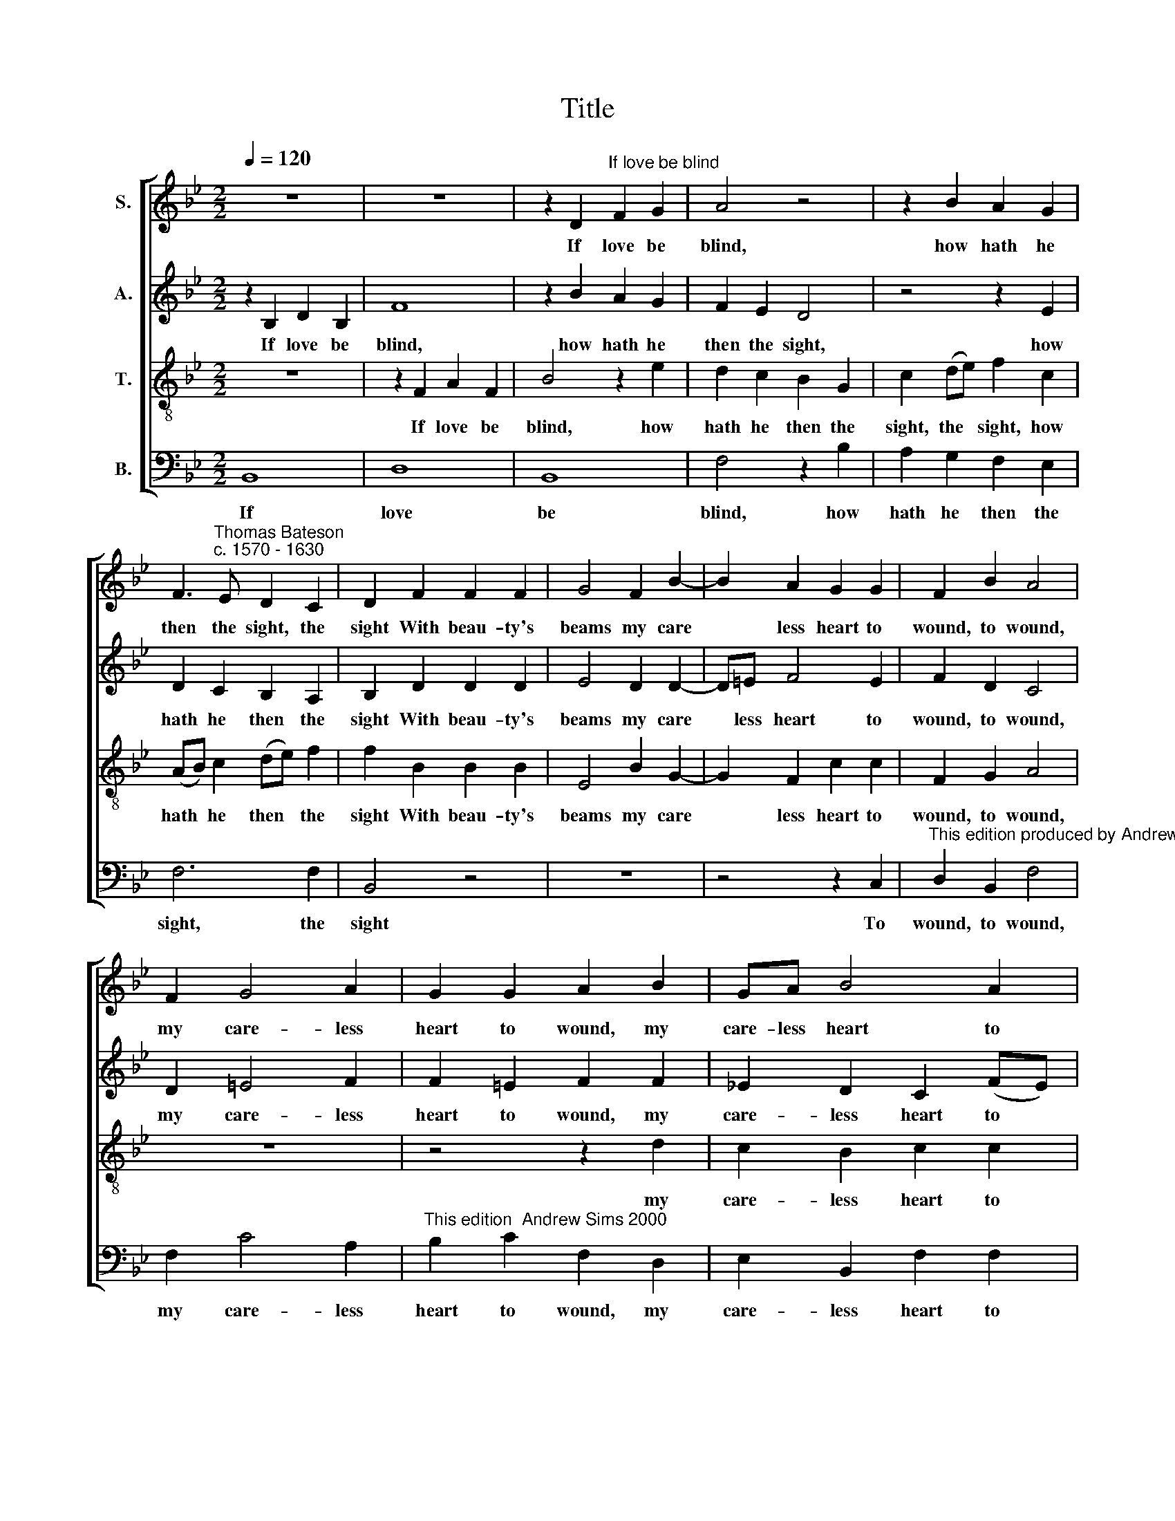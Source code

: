 X:1
T:Title
%%score [ 1 2 3 4 ]
L:1/8
Q:1/4=120
M:2/2
K:Bb
V:1 treble nm="S."
V:2 treble nm="A."
V:3 treble-8 nm="T."
V:4 bass nm="B."
V:1
 z8 | z8 | z2 D2"^If love be blind" F2 G2 | A4 z4 | z2 B2 A2 G2 | %5
w: ||If love be|blind,|how hath he|
 F3"^Thomas Bateson\nc. 1570 - 1630" E D2 C2 | D2 F2 F2 F2 | G4 F2 B2- | B2 A2 G2 G2 | F2 B2 A4 | %10
w: then the sight, the|sight With beau- ty's|beams my care|* less heart to|wound, to wound,|
 F2 G4 A2 | G2 G2 A2 B2 | GA B4 A2 | B2 F2 F2 G2 | F2 B2 B2 B2 | B2 B2 AGFG | A2 d2 c2 d2 | %17
w: my care- less|heart to wound, my|care- less heart to|wound? Or if a|boy, or if a|boy, how hath he then the|might, the might, how|
 cBAB c2 z2 | z4 z2 B2 | AGFG A4 | z2 B2 B2 B2 | e3 e d2 c2 | B2 A2 G2 c2 | c2 =B2 c2 G2 | %24
w: hath he then the might,|how|hath he then the might,|The migh- tiest|con- que- rors to|bring to ground, to|bring to ground, the|
 A2 F2 B3 A | G4 G4 | F6 F2 | F4 z4 | z8 | z2 B2 GFGA | B2 A2 G2 G2 | A8 | z2 F2 G2 F2 | %33
w: migh- tiest con- que-|rors to|bring to|ground?||O no, he is not|blind, but I that|lead|My thoughts the|
 B3 A G2 F2 | =E2 F2 G2 c2 | c2 c2 c3 B | A4 z4 | z2 F2 F2 B2 | A4 z2 A2 | B3 B B2 _A2 | G4 (F4- | %41
w: ways that bring to|rest- less fears, that|bring to rest- less|fears;|Nor yet a|boy, but|I that live in|dread, in|
 F2 =ED E4) | F8 | z2 F3 G A2 | B6 A2 | G3 G F2 B2 | A2 A3 B c2 | d3 c B3 A | (G2 A2 B2) G2 | %49
w: |dread|Mix- ed with|hope, and|seek for joy in|tears, mix- ed with|hope and seek for|joy * * in|
 A2 F2 (B4- | B2 AG A2) A2 | B8 |] %52
w: tears, for joy|* * * * in|tears.|
V:2
 z2 B,2 D2 B,2 | F8 | z2 B2 A2 G2 | F2 E2 D4 | z4 z2 E2 | D2 C2 B,2 A,2 | B,2 D2 D2 D2 | %7
w: If love be|blind,|how hath he|then the sight,|how|hath he then the|sight With beau- ty's|
 E4 D2 D2- | D=E F4 E2 | F2 D2 C4 | D2 =E4 F2 | F2 =E2 F2 F2 | !courtesy!_E2 D2 C2 (FE) | %13
w: beams my care|* less heart to|wound, to wound,|my care- less|heart to wound, my|care- less heart to *|
 D2 D2 D2 E2 | D2 F2 F2 G2 | F4 z4 | z2 B2 AGFG | A4 z2 D2 | CB,A,B, C2 F2 | F8 | z2 F2 F2 D2 | %21
w: wound? Or if a|boy, or if a|boy,|how hath he then the|might, how|hath he then the might, the|might,|The migh- tiest|
 G3 G ^F2 G2 | G2 ^F2 G2 G2 | G3 F =E4 | z2 C2 D2 B,2 | E3 D C2 B,2 | A,2 (B,2 C4) | D2 F2 DCDE | %28
w: con- que- rors to|bring to ground, to|bring to ground,|the migh- tiest|con- que- rors to|bring to *|ground? O no, he is not|
 F2 F2 G2 G2 | F2 F2 EDEF | G2 F2 F2 =E2 | F2 C2 A,2 C2 | F3 E D2 C2 | B,2 F2 D2 z F | G2 A2 B3 A | %35
w: blind, but I that|lead, O no, he is not|blind, but I that|lead My thoughts the|ways that bring to|rest- less fears, my|thoughts the ways that|
 G2 F2 F2 =E2 | F4 z4 | z2 C2 C2 D2 | C4 z2 F2 | G3 G G2 F2 | =E4 C4 | C6 B,2 | A,4 z4 | %43
w: bring to rest- less|fears;|Nor yet a|boy, but|I that live in|dread, that|live in|dread|
 z2 D3 E F2 | G6 F2 | E2 E2 D2 F2 | F2 F3 G A2 | B3 A G2 F2 | E8- | E4 (D2 E2) | F3 G F2 E2 | D8 |] %52
w: Mix- ed with|hope, and|seek for joy in|tears, mix- ed with|hope and seek for|joy|* in *|tears, for joy in|tears.|
V:3
 z8 | z2 F2 A2 F2 | B4 z2 e2 | d2 c2 B2 G2 | c2 (de) f2 c2 | (AB) c2 (de) f2 | f2 B2 B2 B2 | %7
w: |If love be|blind, how|hath he then the|sight, the * sight, how|hath * he then * the|sight With beau- ty's|
 E4 B2 G2- | G2 F2 c2 c2 | F2 G2 A4 | z8 | z4 z2 d2 | c2 B2 c2 c2 | B4 z4 | z2 d2 d2 e2 | %15
w: beams my care|* less heart to|wound, to wound,||my|care- less heart to|wound?|Or if a|
 d2 B2 fede | f4 z2 B2 | AGFG A2 B2 | F4 z2 d2 | cBAB c4 | z2 d2 d2 d2 | c3 B A2 G2 | d3 c =B2 e2 | %23
w: boy, how hath he then the|might, how|hath he then the might, the|might, how|hath he then the might,|The migh- tiest|con- que- rors to|bring to ground, to|
 d2 d2 c4- | c4 z2 B2 | c2 B2 e3 d | c2 B2 B2 A2 | B2 d2 BABc | d2 d2 e2 e2 | d4 z4 | z4 z2 c2 | %31
w: bring to ground,|* the|migh- tiest con- que-|rors to bring to|ground? O no, he is not|blind, but I that|lead,|My|
 A2 c2 f3 e | d2 c2 B2 A2 | B2 F2 G2 A2 | B3 A G2 F2 | =E2 (F2 G4) | F2 c2 c2 d2 | c3 B A(GFG) | %38
w: thoughts the ways that|bring to rest- less|fears, my thoughts the|ways that bring to|rest- less *|fears; Nor yet a|boy, nor yet a * *|
 A4 z2 c2 | e3 e e2 c2 | c3 B _A4 | (G2 F2 G4) | F2 A3 B c2 | d6 c2 | B3 A G2 (AB) | c3 B A2 d2 | %46
w: boy, but|I that live in|dread, that live|in * *|dread, Mix- ed with|hope, and|seek for joy in *|tears, for joy in|
 c8 | z2 B3 c d2 | e2 d2 c2 B2 | A4 (B4 | c8) | B8 |] %52
w: tears,|mix- ed with|hope, and seek for|joy in||tears.|
V:4
 B,,8 | D,8 | B,,8 | F,4 z2 B,2 | A,2 G,2 F,2 E,2 | F,6 F,2 | B,,4 z4 | z8 | z4 z2 C,2 | %9
w: If|love|be|blind, how|hath he then the|sight, the|sight||To|
"^This edition produced by Andrew Sims 2018" D,2 B,,2 F,4 | F,2 C4 A,2 | %11
w: wound, to wound,|my care- less|
"^This edition  Andrew Sims 2000" B,2 C2 F,2 D,2 | E,2 B,,2 F,2 F,2 | B,,4 z4 | z2 B,2 B,2 G,2 | %15
w: heart to wound, my|care- less heart to|wound?|Or if a|
 B,4 z4 | z2 B,,2 F,E,D,E, | F,4 z2 B,2 | A,G,F,G, A,2 B,2 | F,8 | z2 B,,2 B,,2 B,,2 | %21
w: boy,|how hath he then the|might, how|hath he then the might, the|might,|The migh- tiest|
 C,3 C, D,2 E,2 | D,2 D,2 G,2 G,2 | G,2 G,2 C3 B, | A,2 A,2 G,3 F, | E,6 E,2 | F,6 F,2 | B,,4 z4 | %28
w: con- que- rors to|bring to ground the|migh- tiest con- que-|rors to bring to|ground, to|bring to|ground?|
 z2 B,2 G,F,G,A, | B,2 B,2 C2 C2 | B,2 F,2 C2 C,2 | F,8 | z4 z2 F,2 | G,2 D,2 B,3 A, | %34
w: O no, he is not|blind, but I that|lead, but I that|lead|My|thoughts the ways that|
 G,2 F,2 =E,2 F,2 | C,8 | z2 F,2 F,2 B,2 | A,3 G, F, (E,D,E,) | F,4 z2 F,2 | E,3 E, E,2 F,2 | %40
w: bring to rest- less|fears;|Nor yet a|boy, nor yet a * *|boy, but|I that live in|
 C,8- | C,8 | z2 F,3 G, A,2 | B,6 A,2 | G,3 F, E,2 F,2 | C,3 C, D,2 B,,2 | F,8 | z4 z2 B,,2 | %48
w: dread||Mix- ed with|hope, and|seek for joy in|tears, for joy in|tears,|and|
 E,6 E,2 | F,8 | F,8 | B,,8 |] %52
w: seek for|joy|in|tears.|

